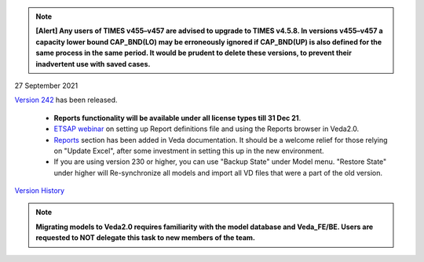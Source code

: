 .. Veda news documentation master file, created by
   sphinx-quickstart on Tue Feb 23 11:03:05 2021.
   You can adapt this file completely to your liking, but it should at least
   contain the root `toctree` directive.


.. topic:: \

.. note::
    **[Alert] Any users of TIMES v455–v457 are advised to upgrade to TIMES v4.5.8. In versions v455–v457 a capacity lower bound CAP_BND(LO) may be erroneously ignored if CAP_BND(UP) is also defined for the same process in the same period. It would be prudent to delete these versions, to prevent their inadvertent use with saved cases.**

27 September 2021

`Version 242 <https://github.com/kanors-emr/Veda2.0-Installation>`_ has been released.

   * **Reports functionality will be available under all license types till 31 Dec 21**.
   * `ETSAP webinar <https://youtu.be/ri6asoxXcRg>`_ on setting up Report definitions file and using the Reports browser in Veda2.0.
   * `Reports <https://veda-documentation.readthedocs.io/en/latest/pages/Reports.html>`_ section has been added in Veda documentation. It should be a welcome relief for those relying on "Update Excel", after some investment in setting this up in the new environment.
   * If you are using version 230 or higher, you can use "Backup State" under Model menu. "Restore State" under higher will Re-synchronize all models and import all VD files that were a part of the old version.

`Version History <https://veda-documentation.readthedocs.io/en/latest/pages/version_history.html>`_

.. note::
    **Migrating models to Veda2.0 requires familiarity with the model database and Veda_FE/BE. Users are requested to NOT delegate this task to new members of the team.**